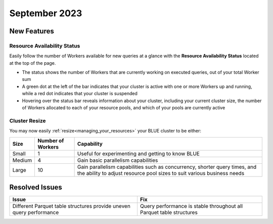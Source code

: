 .. _september_2023:

******************
September 2023
******************

New Features
-------------

Resource Availability Status
^^^^^^^^^^^^^^^^^^^^^^^^^^^^^

Easily follow the number of Workers available for new queries at a glance with the **Resource Availability Status** located at the top of the page. 

* The status shows the number of Workers that are currently working on executed queries, out of your total Worker sum
* A green dot at the left of the bar indicates that your cluster is active with one or more Workers up and running, while a red dot indicates that your cluster is suspended
* Hovering over the status bar reveals information about your cluster, including your current cluster size, the number of Workers allocated to each of your resource pools, and which of your pools are currently active

Cluster Resize
^^^^^^^^^^^^^^

You may now easily :ref:`resize<managing_your_resources>` your BLUE cluster to be either:

.. list-table:: 
   :widths: auto
   :header-rows: 1

   * - Size
     - Number of Workers
     - Capability
   * - Small
     - 1
     - Useful for experimenting and getting to know BLUE
   * - Medium
     - 4
     - Gain basic parallelism capabilities
   * - Large
     - 10
     - Gain parallelism capabilities such as concurrency, shorter query times, and the ability to adjust resource pool sizes to suit various business needs


Resolved Issues
-----------------

.. list-table:: 
   :widths: auto
   :header-rows: 1
   
   * - Issue
     - Fix
   * - Different Parquet table structures provide uneven query performance  
     - Query performance is stable throughout all Parquet table structures




